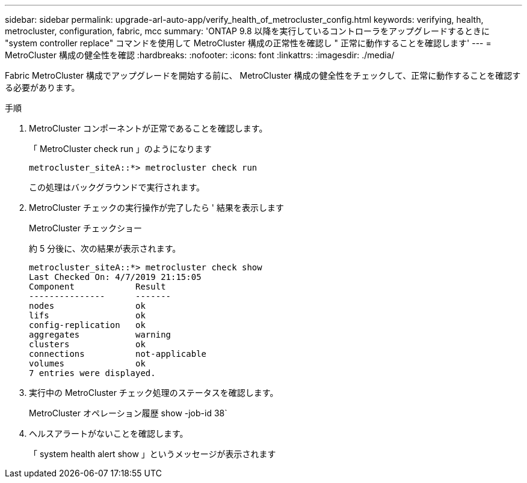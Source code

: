 ---
sidebar: sidebar 
permalink: upgrade-arl-auto-app/verify_health_of_metrocluster_config.html 
keywords: verifying, health, metrocluster, configuration, fabric, mcc 
summary: 'ONTAP 9.8 以降を実行しているコントローラをアップグレードするときに "system controller replace" コマンドを使用して MetroCluster 構成の正常性を確認し " 正常に動作することを確認します' 
---
= MetroCluster 構成の健全性を確認
:hardbreaks:
:nofooter: 
:icons: font
:linkattrs: 
:imagesdir: ./media/


[role="lead"]
Fabric MetroCluster 構成でアップグレードを開始する前に、 MetroCluster 構成の健全性をチェックして、正常に動作することを確認する必要があります。

.手順
. MetroCluster コンポーネントが正常であることを確認します。
+
「 MetroCluster check run 」のようになります

+
....
metrocluster_siteA::*> metrocluster check run
....
+
この処理はバックグラウンドで実行されます。

. MetroCluster チェックの実行操作が完了したら ' 結果を表示します
+
MetroCluster チェックショー

+
約 5 分後に、次の結果が表示されます。

+
[listing]
----
metrocluster_siteA::*> metrocluster check show
Last Checked On: 4/7/2019 21:15:05
Component            Result
---------------      -------
nodes                ok
lifs                 ok
config-replication   ok
aggregates           warning
clusters             ok
connections          not-applicable
volumes              ok
7 entries were displayed.
----
. 実行中の MetroCluster チェック処理のステータスを確認します。
+
MetroCluster オペレーション履歴 show -job-id 38`

. ヘルスアラートがないことを確認します。
+
「 system health alert show 」というメッセージが表示されます


